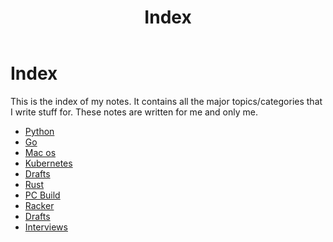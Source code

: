 #+title: Index

* Index

This is the index of my notes. It contains all the major topics/categories that I write stuff for. These notes are written for me and only me.

- [[file:20200614001521-python.org][Python]]
- [[file:20200614231014-go.org][Go]]
- [[file:20200614013642-mac_os.org][Mac os]]
- [[file:20200615181354-kubernetes.org][Kubernetes]]
- [[file:20200617170955-drafts.org][Drafts]]
- [[file:20200619203151-rust.org][Rust]]
- [[file:20200719211052-pc_build.org][PC Build]]
- [[file:20200811164909-racker.org][Racker]]
- [[file:20200617170955-drafts.org][Drafts]]
- [[file:20210407035010-interviews.org][Interviews]]

